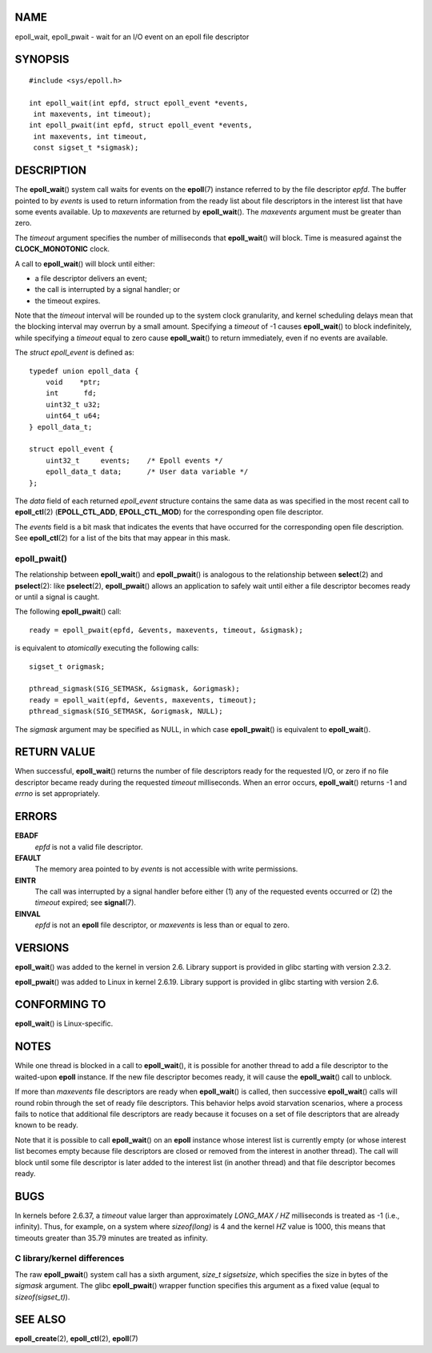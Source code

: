 NAME
====

epoll_wait, epoll_pwait - wait for an I/O event on an epoll file
descriptor

SYNOPSIS
========

::

   #include <sys/epoll.h>

   int epoll_wait(int epfd, struct epoll_event *events,
    int maxevents, int timeout);
   int epoll_pwait(int epfd, struct epoll_event *events,
    int maxevents, int timeout,
    const sigset_t *sigmask);

DESCRIPTION
===========

The **epoll_wait**\ () system call waits for events on the
**epoll**\ (7) instance referred to by the file descriptor *epfd*. The
buffer pointed to by *events* is used to return information from the
ready list about file descriptors in the interest list that have some
events available. Up to *maxevents* are returned by **epoll_wait**\ ().
The *maxevents* argument must be greater than zero.

The *timeout* argument specifies the number of milliseconds that
**epoll_wait**\ () will block. Time is measured against the
**CLOCK_MONOTONIC** clock.

A call to **epoll_wait**\ () will block until either:

-  a file descriptor delivers an event;

-  the call is interrupted by a signal handler; or

-  the timeout expires.

Note that the *timeout* interval will be rounded up to the system clock
granularity, and kernel scheduling delays mean that the blocking
interval may overrun by a small amount. Specifying a *timeout* of -1
causes **epoll_wait**\ () to block indefinitely, while specifying a
*timeout* equal to zero cause **epoll_wait**\ () to return immediately,
even if no events are available.

The *struct epoll_event* is defined as:

::

   typedef union epoll_data {
       void    *ptr;
       int      fd;
       uint32_t u32;
       uint64_t u64;
   } epoll_data_t;

   struct epoll_event {
       uint32_t     events;    /* Epoll events */
       epoll_data_t data;      /* User data variable */
   };

The *data* field of each returned *epoll_event* structure contains the
same data as was specified in the most recent call to **epoll_ctl**\ (2)
(**EPOLL_CTL_ADD**, **EPOLL_CTL_MOD**) for the corresponding open file
descriptor.

The *events* field is a bit mask that indicates the events that have
occurred for the corresponding open file description. See
**epoll_ctl**\ (2) for a list of the bits that may appear in this mask.

epoll_pwait()
-------------

The relationship between **epoll_wait**\ () and **epoll_pwait**\ () is
analogous to the relationship between **select**\ (2) and
**pselect**\ (2): like **pselect**\ (2), **epoll_pwait**\ () allows an
application to safely wait until either a file descriptor becomes ready
or until a signal is caught.

The following **epoll_pwait**\ () call:

::

   ready = epoll_pwait(epfd, &events, maxevents, timeout, &sigmask);

is equivalent to *atomically* executing the following calls:

::

   sigset_t origmask;

   pthread_sigmask(SIG_SETMASK, &sigmask, &origmask);
   ready = epoll_wait(epfd, &events, maxevents, timeout);
   pthread_sigmask(SIG_SETMASK, &origmask, NULL);

The *sigmask* argument may be specified as NULL, in which case
**epoll_pwait**\ () is equivalent to **epoll_wait**\ ().

RETURN VALUE
============

When successful, **epoll_wait**\ () returns the number of file
descriptors ready for the requested I/O, or zero if no file descriptor
became ready during the requested *timeout* milliseconds. When an error
occurs, **epoll_wait**\ () returns -1 and *errno* is set appropriately.

ERRORS
======

**EBADF**
   *epfd* is not a valid file descriptor.

**EFAULT**
   The memory area pointed to by *events* is not accessible with write
   permissions.

**EINTR**
   The call was interrupted by a signal handler before either (1) any of
   the requested events occurred or (2) the *timeout* expired; see
   **signal**\ (7).

**EINVAL**
   *epfd* is not an **epoll** file descriptor, or *maxevents* is less
   than or equal to zero.

VERSIONS
========

**epoll_wait**\ () was added to the kernel in version 2.6. Library
support is provided in glibc starting with version 2.3.2.

**epoll_pwait**\ () was added to Linux in kernel 2.6.19. Library support
is provided in glibc starting with version 2.6.

CONFORMING TO
=============

**epoll_wait**\ () is Linux-specific.

NOTES
=====

While one thread is blocked in a call to **epoll_wait**\ (), it is
possible for another thread to add a file descriptor to the waited-upon
**epoll** instance. If the new file descriptor becomes ready, it will
cause the **epoll_wait**\ () call to unblock.

If more than *maxevents* file descriptors are ready when
**epoll_wait**\ () is called, then successive **epoll_wait**\ () calls
will round robin through the set of ready file descriptors. This
behavior helps avoid starvation scenarios, where a process fails to
notice that additional file descriptors are ready because it focuses on
a set of file descriptors that are already known to be ready.

Note that it is possible to call **epoll_wait**\ () on an **epoll**
instance whose interest list is currently empty (or whose interest list
becomes empty because file descriptors are closed or removed from the
interest in another thread). The call will block until some file
descriptor is later added to the interest list (in another thread) and
that file descriptor becomes ready.

BUGS
====

In kernels before 2.6.37, a *timeout* value larger than approximately
*LONG_MAX / HZ* milliseconds is treated as -1 (i.e., infinity). Thus,
for example, on a system where *sizeof(long)* is 4 and the kernel *HZ*
value is 1000, this means that timeouts greater than 35.79 minutes are
treated as infinity.

C library/kernel differences
----------------------------

The raw **epoll_pwait**\ () system call has a sixth argument, *size_t
sigsetsize*, which specifies the size in bytes of the *sigmask*
argument. The glibc **epoll_pwait**\ () wrapper function specifies this
argument as a fixed value (equal to *sizeof(sigset_t)*).

SEE ALSO
========

**epoll_create**\ (2), **epoll_ctl**\ (2), **epoll**\ (7)
